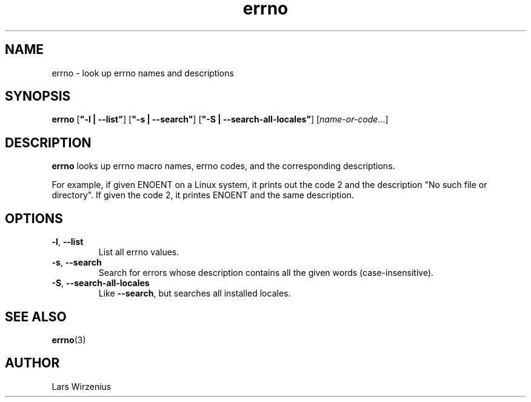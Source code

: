 .\" -*- coding: us-ascii -*-
.if \n(.g .ds T< \\FC
.if \n(.g .ds T> \\F[\n[.fam]]
.de URL
\\$2 \(la\\$1\(ra\\$3
..
.if \n(.g .mso www.tmac
.TH errno 1 2012-06-05 "" ""
.SH NAME
errno \- look up errno names and descriptions
.SH SYNOPSIS
'nh
.fi
.ad l
\fBerrno\fR \kx
.if (\nx>(\n(.l/2)) .nr x (\n(.l/5)
'in \n(.iu+\nxu
[\fB"-l | --list"\fR] [\fB"-s | --search"\fR] [\fB"-S | --search-all-locales"\fR] [\fIname-or-code\fR\&...]
'in \n(.iu-\nxu
.ad b
'hy
.SH DESCRIPTION
\fBerrno\fR looks up errno macro names, errno codes, and the
corresponding descriptions.

For example, if given ENOENT on a Linux system, it prints out the
code 2 and the description "No such file or directory". If given
the code 2, it printes ENOENT and the same description.
.PP
.SH "OPTIONS"
.TP
\*(T<\fB\-l\fR\*(T>, \*(T<\fB\-\-list\fR\*(T>
List all errno values.
.TP
\*(T<\fB\-s\fR\*(T>, \*(T<\fB\-\-search\fR\*(T>
Search for errors whose description contains all the given words (case-insensitive).
.TP
\*(T<\fB\-S\fR\*(T>, \*(T<\fB\-\-search-all-locales\fR\*(T>
Like \fB--search\fP, but searches all installed locales.
.SH "SEE ALSO"
\fBerrno\fR(3)
.SH AUTHOR
Lars Wirzenius
